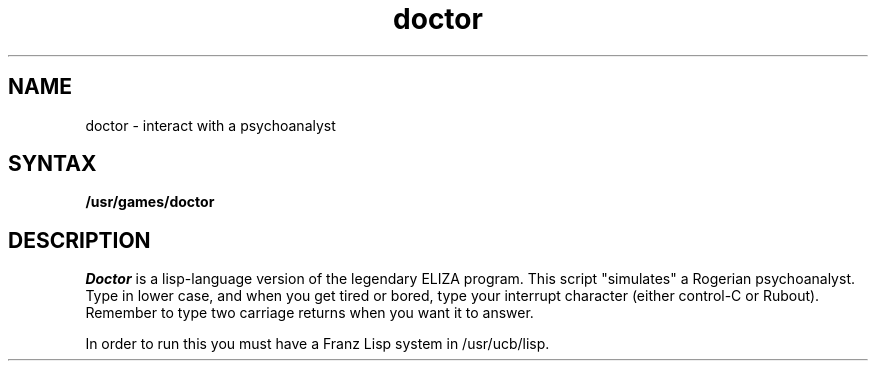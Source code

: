 .TH doctor 6
.SH NAME
doctor \- interact with a psychoanalyst
.SH SYNTAX
.B /usr/games/doctor
.SH DESCRIPTION
.I Doctor 
is a lisp-language version of the legendary ELIZA program.
This script "simulates" a Rogerian psychoanalyst.
Type in lower case, and when you get tired or bored, type 
your interrupt character (either control-C or Rubout). 
Remember to type two carriage returns when you want it to answer.
.PP
In order to run this you must have a Franz Lisp system in /usr/ucb/lisp.
